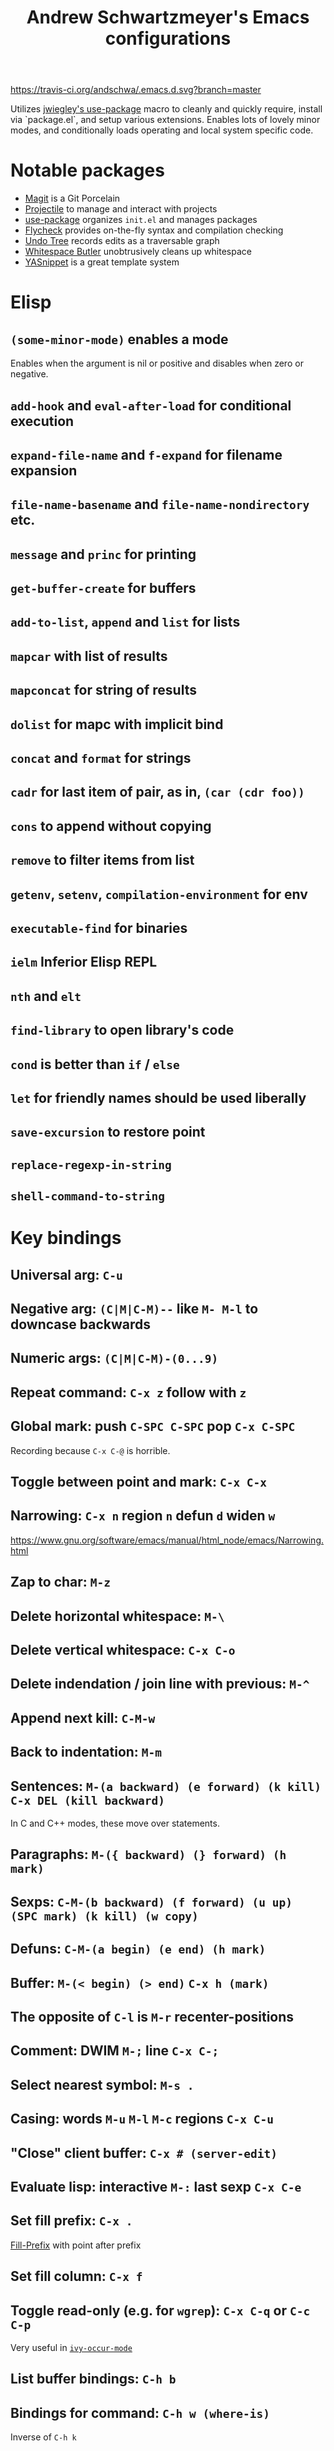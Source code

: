 #+TITLE: Andrew Schwartzmeyer's Emacs configurations
[[https://travis-ci.org/andschwa/.emacs.d][https://travis-ci.org/andschwa/.emacs.d.svg?branch=master]]

Utilizes [[https://github.com/jwiegley/use-package][jwiegley's use-package]] macro to cleanly and quickly require,
install via `package.el`, and setup various extensions. Enables lots of
lovely minor modes, and conditionally loads operating and local system
specific code.

* Notable packages
- [[https://github.com/magit/magit][Magit]] is a Git Porcelain
- [[https://github.com/bbatsov/projectile][Projectile]] to manage and interact with projects
- [[https://github.com/jwiegley/use-package][use-package]] organizes =init.el= and manages packages
- [[https://github.com/flycheck/flycheck][Flycheck]] provides on-the-fly syntax and compilation checking
- [[http://www.dr-qubit.org/emacs.php#undo-tree][Undo Tree]] records edits as a traversable graph
- [[https://github.com/lewang/ws-butler][Whitespace Butler]] unobtrusively cleans up whitespace
- [[https://github.com/capitaomorte/yasnippet][YASnippet]] is a great template system
* Elisp
** =(some-minor-mode)= enables a mode
Enables when the argument is nil or positive and disables when zero or
negative.
** =add-hook= and =eval-after-load= for conditional execution
** =expand-file-name= and =f-expand= for filename expansion
** =file-name-basename= and =file-name-nondirectory= etc.
** =message= and =princ= for printing
** =get-buffer-create= for buffers
** =add-to-list=, =append= and =list= for lists
** =mapcar= with list of results
** =mapconcat= for string of results
** =dolist= for mapc with implicit bind
** =concat= and =format= for strings
** =cadr= for last item of pair, as in, =(car (cdr foo))=
** =cons= to append without copying
** =remove= to filter items from list
** =getenv=, =setenv=, =compilation-environment= for env
** =executable-find= for binaries
** =ielm= Inferior Elisp REPL
** =nth= and =elt=
** =find-library= to open library's code
** =cond= is better than =if= / =else=
** =let= for friendly names should be used liberally
** =save-excursion= to restore point
** =replace-regexp-in-string=
** =shell-command-to-string=
* Key bindings
** Universal arg: =C-u=
** Negative arg: =(C|M|C-M)--= like =M- M-l= to downcase backwards
** Numeric args: =(C|M|C-M)-(0...9)=
** Repeat command: =C-x z= follow with =z=
** Global mark: push =C-SPC C-SPC= pop =C-x C-SPC=
Recording because =C-x C-@= is horrible.
** Toggle between point and mark: =C-x C-x=
** Narrowing: =C-x n= region =n= defun =d= widen =w=
https://www.gnu.org/software/emacs/manual/html_node/emacs/Narrowing.html
** Zap to char: =M-z=
** Delete horizontal whitespace: =M-\=
** Delete vertical whitespace: =C-x C-o=
** Delete indendation / join line with previous: =M-^=
** Append next kill: =C-M-w=
** Back to indentation: =M-m=
** Sentences: =M-(a backward) (e forward) (k kill)= =C-x DEL (kill backward)=
In C and C++ modes, these move over statements.
** Paragraphs: =M-({ backward) (} forward) (h mark)=
** Sexps: =C-M-(b backward) (f forward) (u up) (SPC mark) (k kill) (w copy)=
** Defuns: =C-M-(a begin) (e end) (h mark)=
** Buffer: =M-(< begin) (> end)= =C-x h (mark)=
** The opposite of =C-l= is =M-r= recenter-positions
** Comment: DWIM =M-;= line =C-x C-;=
** Select nearest symbol: =M-s .=
** Casing: words =M-u= =M-l= =M-c= regions =C-x C-u=
** "Close" client buffer: =C-x # (server-edit)=
** Evaluate lisp: interactive =M-:= last sexp =C-x C-e=
** Set fill prefix: =C-x .=
[[https://www.gnu.org/software/emacs/manual/html_node/emacs/Fill-Prefix.html][Fill-Prefix]] with point after prefix
** Set fill column: =C-x f=
** Toggle read-only (e.g. for =wgrep=): =C-x C-q= or =C-c C-p=
Very useful in [[https://oremacs.com/2016/04/26/ivy-0.8.0/][=ivy-occur-mode=]]
** List buffer bindings: =C-h b=
** Bindings for command: =C-h w (where-is)=
Inverse of =C-h k=
** Quote next character: =C-q=
Newline: C-j
* Tricks and tips
** Interactive Emacs Lisp Mode =ielm=
** Using quote marks within verbatim/code markup in org-mode
- Unicode: <U200B> /xe2/x80/x8b ZERO WIDTH SPACE
- Insert using: (C-x 8 RET 200b RET)
** Quickly insert =#+begin_src= with =<s <tab>=
- http://orgmode.org/org.html#Easy-Templates
** Sudo mode using Tramp =C-x C-f /ssh:you@host|sudo:host:/file=
- http://www.emacswiki.org/emacs/TrampMode
** Rename files in dired =C-x C-q=
** Replace in files
From [[https://stackoverflow.com/a/271136][StackOverflow]]:

1. M-x find-name-dired: you will be prompted for a root directory and
   a filename pattern.

2. Press t to "toggle mark" for all files found.

3. Press Q for "Query-Replace in Files...": you will be prompted for
   query/substitution regexps.

4. Proceed as with query-replace-regexp: SPACE to replace and move to
   next match, n to skip a match, etc.

5. Press Y to finish replacing in all buffers.

6. C-x C-s ! to save all buffers.

** Replace with capture regexp
- use regex groups like "ab\(c\)" where the parentheses are escaped
  because Emacs
- refer to prior capture groups by \N where N is 1-indexed on the
  captured groups (e.g. back reference)
** Renumber with regexp
- see [[http://www.emacswiki.org/emacs/RenumberList][Wiki]]; the comma indicates elisp code to evaluate
- e.g. [0-9]+ -> \,(+ 257 \#)
- or by 8 starting at 10 \,(+ 10 (* 8 \#))
** Capture all regexp matches
#+begin_src elisp
  ;; captures all non-terminals in Bison grammar
  (save-excursion
    (while (re-search-forward "^\\([a-z_]+\\):" nil t)
      (princ (format "%s " (match-string 1)) (get-buffer-create "matches"))))
#+end_src
** regexp-builder for replace
- Use =C-c C-i= and choose the "string" syntax
- Copy the regexp without the surrounding quotes
- Use =C-c C-q= to close regexp-builder
** Projectile commands
*** Project
- switch :: p
- commander :: m
- command :: !
- async :: &
- make :: c
- make test :: P
- make tags :: R
- replace :: r
- dired :: D
- vcs :: v
- ag :: ss
- tag :: j
- buffers :: b
- kill :: k
- recent :: e
*** File
- alternate :: a
- test files :: T
- toggle test :: t
** Flycheck
*** =(flycheck-compile)= for debugging
** ansi-term
- Needs [[https://stackoverflow.com/a/8920373][terminfo]]
- Remove TERM from shell's rc file
#+begin_src sh
tic -o ~/.terminfo
/usr/local/Cellar/emacs/HEAD/share/emacs/24.4.50/etc/e/eterm-color.ti
#+end_src

** Partially evaluate list elements
- (add-to-list 'somelist `(symbol . ,(expression to be evaluated)))
- The backquote is like a normal quote except it evaluates elements
  marked with commas. [[https://www.gnu.org/software/emacs/manual/html_node/elisp/Backquote.html][RTFM]]
** Temporarily disable ido-completion =C-j=
** Set directory local variable =eval= to execute arbitrary code
** See current faces =list-faces-display=
** View Lossage
Use =M-x view-lossage= to see the most recent 300 keystrokes, per
[[http://emacsredux.com/blog/2014/12/23/lossage/][Emacs Redux]]
** Smartparens
https://ebzzry.github.io/emacs-pairs.html
*** Yank next movement/thing =sp-select-next-thing= on =C-M-]=
*** Remove surround quotes aka splice =sp-splice-sexp= on =M-D=
** Emacs Syntax Explained
The C-j in C-q C-j is for inputing ASCII Line Feed char (used in unix
as newline char), which does not have a corresponding key on the
keyboard. The reason that C-j is for Line Feed is because it's a
notation from the ASCII standard. That is, the non-printables are
represented by a Control followed by a letter, regardless whether
there is a corresponding key on the keyboard. Line feed is the 10th
ASCII char, and j is the 10th letter, so Line Feed is C-j. Similarly,
C-i is for Horizontal Tab, C-m is for Carriage Return, C-[ is for
Escape, C-l is for Form Feed, etc.
http://ergoemacs.org/emacs/keystroke_rep.html
* Compiling Emacs from source
See =INSTALL.REPO=
** update
#+BEGIN_SRC sh
  git clone --depth 1 -b emacs-24 git://git.sv.gnu.org/emacs.git
#+END_SRC
** prepare
Can use =build-dep emacs= to get dependencies.
#+BEGIN_SRC sh
  make distclean
#+END_SRC
*** Arch
#+BEGIN_SRC sh
  sudo pacman -S texinfo libxft
  # with GTK
  sudo pacman -S gtk2 xorg-fonts-100dpi
#+END_SRC
*** CentOS 7
GTK+ and FreeType are needed to for the X11 build with proper font
rendering. See other notes for X11 and Xft setup.
#+BEGIN_SRC sh
  yum install gtk2-devel freetype gnutls-devel
#+END_SRC
*** Ubuntu 14.04
Still needs GTK and FreeType.
#+BEGIN_SRC sh
  sudo apt-get install texi2html texinfo
#+END_SRC
*** Windows
**** Follow nt/INSTALL
- Install MinGW and MSYS (see [[http://mingw.org/wiki/Getting_Started][Getting Started]])
- Run =C:\MinGW\msys\1.0\postinstall\pi.bat= to setup =fstab=
- Add shortcut to =C:\MinGW\msys\1.0\msys.bat=
**** Fix line endings
Otherwise =autoreconf= will fail cryptically.
#+BEGIN_SRC sh
  dos2unix.exe configure.ac
#+END_SRC
** autoreconf
#+BEGIN_SRC sh
  ./autogen.sh
#+END_SRC
This runs the usual =autoreconf -i -I m4=
** configure
*** Arch
#+BEGIN_SRC sh
  ./configure --without-all --with-x-toolkit=no --with-xft --with-makeinfo
#+END_SRC
*** OS X
#+BEGIN_SRC sh
  ./configure --without-all --with-x-toolkit=no --with-ns --with-toolkit-scroll-bars --with-makeinfo
#+END_SRC
*** CentOS 7
#+BEGIN_SRC sh
  ./configure --without-all --with-xft --with-makeinfo
#+END_SRC
- [[http://www.x.org/releases/X11R7.7/doc/xorg-docs/fonts/fonts.html][XFT]] is the X11 font system, and is required.
- [[http://jmason.org/howto/subpixel.html][Sub-pixel rendering]]
*** Ubuntu 14.04
#+BEGIN_SRC sh
  ./configure --without-all --with-xft --with-makeinfo
#+END_SRC
*** Windows
Toolkit scroll-bars are required on Windows but excluded by
=--without-all=, so explicitly include them.
#+BEGIN_SRC sh
  ./configure --without-all --with-w32 --with-toolkit-scroll-bars
#+END_SRC
*** Optional
#+BEGIN_SRC sh
  --with-sound --with-gnutls --with-zlib --without-compress-install --with-libotf
#+END_SRC
** make
*** bootstrap
#+BEGIN_SRC sh
  make bootstrap
#+END_SRC
*** build docs
#+BEGIN_SRC sh
  make info doc
#+END_SRC
** install
#+BEGIN_SRC sh
  sudo make install install-info install-doc
#+END_SRC
*** OS X
Copy =nextstep/Emacs.app= to desired location
** post-install
*** Remove old packages
#+BEGIN_SRC sh
  rm -rf ~/.emacs.d/elpa
#+END_SRC
